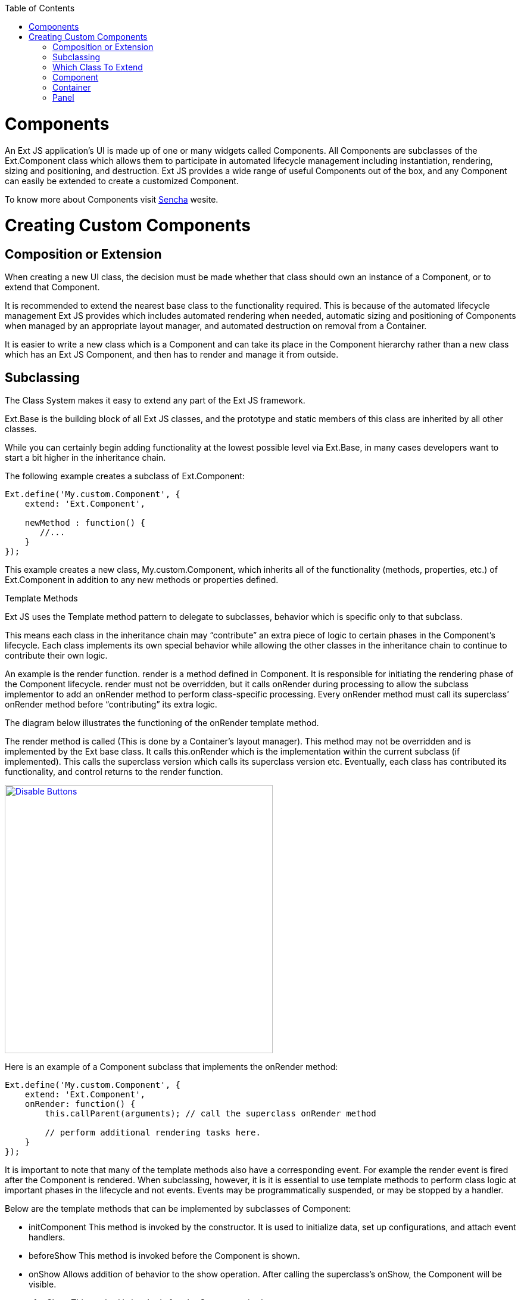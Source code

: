 :toc: macro

toc::[]


= Components

An Ext JS application’s UI is made up of one or many widgets called Components. All Components are subclasses of the Ext.Component class which allows them to participate in automated lifecycle management including instantiation, rendering, sizing and positioning, and destruction. Ext JS provides a wide range of useful Components out of the box, and any Component can easily be extended to create a customized Component.

To know more about Components visit https://docs.sencha.com/extjs/6.0/core_concepts/components.html[Sencha] wesite.

= Creating Custom Components

== Composition or Extension

When creating a new UI class, the decision must be made whether that class should own an instance of a Component, or to extend that Component.

It is recommended to extend the nearest base class to the functionality required. This is because of the automated lifecycle management Ext JS provides which includes automated rendering when needed, automatic sizing and positioning of Components when managed by an appropriate layout manager, and automated destruction on removal from a Container.

It is easier to write a new class which is a Component and can take its place in the Component hierarchy rather than a new class which has an Ext JS Component, and then has to render and manage it from outside.

== Subclassing

The Class System makes it easy to extend any part of the Ext JS framework.

Ext.Base is the building block of all Ext JS classes, and the prototype and static members of this class are inherited by all other classes.

While you can certainly begin adding functionality at the lowest possible level via Ext.Base, in many cases developers want to start a bit higher in the inheritance chain.

The following example creates a subclass of Ext.Component:

[source,java]
----
Ext.define('My.custom.Component', {
    extend: 'Ext.Component',

    newMethod : function() {
       //...
    }
});
----

This example creates a new class, My.custom.Component, which inherits all of the functionality (methods, properties, etc.) of Ext.Component in addition to any new methods or properties defined.

Template Methods

Ext JS uses the Template method pattern to delegate to subclasses, behavior which is specific only to that subclass.

This means each class in the inheritance chain may “contribute” an extra piece of logic to certain phases in the Component’s lifecycle. Each class implements its own special behavior while allowing the other classes in the inheritance chain to continue to contribute their own logic.

An example is the render function. render is a method defined in Component. It is responsible for initiating the rendering phase of the Component lifecycle. render must not be overridden, but it calls onRender during processing to allow the subclass implementor to add an onRender method to perform class-specific processing. Every onRender method must call its superclass’ onRender method before “contributing” its extra logic.

The diagram below illustrates the functioning of the onRender template method.

The render method is called (This is done by a Container’s layout manager). This method may not be overridden and is implemented by the Ext base class. It calls this.onRender which is the implementation within the current subclass (if implemented). This calls the superclass version which calls its superclass version etc. Eventually, each class has contributed its functionality, and control returns to the render function.



image::images/devon4sencha/ext-component-subclass.png[Disable Buttons,width="450",link="https://github.com/devonfw/devon-guide/wiki/images/devon4sencha/ext-component-subclass.png"]

Here is an example of a Component subclass that implements the onRender method:

[source,java]
----
Ext.define('My.custom.Component', {
    extend: 'Ext.Component',
    onRender: function() {
        this.callParent(arguments); // call the superclass onRender method

        // perform additional rendering tasks here.
    }
});
----

It is important to note that many of the template methods also have a corresponding event. For example the render event is fired after the Component is rendered. When subclassing, however, it is it is essential to use template methods to perform class logic at important phases in the lifecycle and not events. Events may be programmatically suspended, or may be stopped by a handler.

Below are the template methods that can be implemented by subclasses of Component:

- initComponent This method is invoked by the constructor. It is used to initialize data, set up configurations, and attach event handlers.
- beforeShow This method is invoked before the Component is shown.
- onShow Allows addition of behavior to the show operation. After calling the superclass’s onShow, the Component will be visible.
- afterShow This method is invoked after the Component is shown.
- onShowComplete This method is invoked after the afterShow method is complete
- onHide Allows addition of behavior to the hide operation. After calling the superclass’s onHide, the Component will be hidden.
- afterHide This method is invoked after the Component has been hidden
- onRender Allows addition of behavior to the rendering phase.
- afterRender Allows addition of behavior after rendering is complete. At this stage the Component’s Element will have been styled according to the configuration, will have had any configured CSS class names added, and will be in the configured visibility and the configured enable state.
- onEnable Allows addition of behavior to the enable operation. After calling the superclass’s onEnable, the Component will be enabled.
- onDisable Allows addition of behavior to the disable operation. After calling the superclass’s onDisable, the Component will be disabled.
- onAdded Allows addition of behavior when a Component is added to a Container. At this stage, the Component is in the parent Container’s collection of child items. After calling the superclass’s onAdded, the ownerCt reference will be present, and if configured with a ref, the refOwner will be set.
- onRemoved Allows addition of behavior when a Component is removed from its parent Container. At this stage, the Component has been removed from its parent Container’s collection of child items, but has not been destroyed (It will be destroyed if the parent Container’s autoDestroy is true, or if the remove call was passed a truthy second parameter). After calling the superclass’s onRemoved, the ownerCt and the refOwner will not be present.
- onResize Allows addition of behavior to the resize operation.
- onPosition Allows addition of behavior to the position operation.
- onDestroy Allows addition of behavior to the destroy operation. After calling the superclass’s onDestroy, the Component will be destroyed.
- beforeDestroy This method is invoked before the Component is destroyed.
- afterSetPosition This method is invoked after the Components position has been set.
- afterComponentLayout This method is invoked after the Component is laid out.
- beforeComponentLayout This method is invoked before the Component is laid out.

== Which Class To Extend
Choosing the best class to extend is mainly a matter of efficiency, and which capabilities the base class must provide. There has been a tendency to always extend Ext.panel.Panel whenever any set of UI Components needs to be rendered and managed.

The Panel class has many capabilities:

- Border
- Header
- Header tools
- Footer
- Footer buttons
- Top toolbar
- Bottom toolbar
- Containing and managing child Components

If these are not needed, then using a Panel is a waste of resources.

== Component

If the required UI Component does not need to contain any other Components, that is, if it just to encapsulate some form of HTML which performs the requirements, then extending Ext.Component is appropriate. For example, the following class is a Component that wraps an HTML image element, and allows setting and getting of the image’s src attribute. It also fires a load event when the image is loaded:

[source,java]
----
Ext.define('Ext.ux.Image', {
    extend: 'Ext.Component', // subclass Ext.Component
    alias: 'widget.managedimage', // this component will have an xtype of 'managedimage'

    autoEl: {
        tag: 'img',
        src: Ext.BLANK_IMAGE_URL,
        cls: 'my-managed-image'
    },

    // Add custom processing to the onRender phase.
    // Add a 'load' listener to the element.
    onRender: function() {
        this.autoEl = Ext.apply({}, this.initialConfig, this.autoEl);
        this.callParent(arguments);
        this.el.on('load', this.onLoad, this);
    },

    onLoad: function() {
        this.fireEvent('load', this);
    },

    setSrc: function(src) {
        if (this.rendered) {
            this.el.dom.src = src;
        } else {
            this.src = src;
        }
    },

    getSrc: function(src) {
        return this.el.dom.src || this.src;
    }
});
----

Usage:
[source,java]
----
var image = Ext.create('Ext.ux.Image');

Ext.create('Ext.panel.Panel', {
    title: 'Image Panel',
    height: 200,
    renderTo: Ext.getBody(),
    items: [ image ]
});

image.on('load', function() {
    console.log('image loaded: ', image.getSrc());
});

image.setSrc('http://www.sencha.com/img/sencha-large.png');
----

This example is for demonstration purposes only - the Ext.Img class should be used for managing images in a real world application.

== Container

If the required UI Component is to contain other Components, but does not need any of the previously mentioned additional capabilities of a Panel, then Ext.container.Container is the appropriate class to extend. At the Container level, it is important to remember which Ext.layout.container.Container is to be used to render and manage child Components.

Containers have the following additional template methods:

- onBeforeAdd This method is invoked before adding a new child Component. It is passed the new Component, and may be used -to modify the Component, or prepare the Container in some way. Returning false aborts the add operation.
- onAdd This method is invoked after a new Component has been added. It is passed the Component which has been added. This method may be used to update any internal structure which may depend upon the state of the child items.
- onRemove This method is invoked after a new Component has been removed. It is passed the Component which has been removed. This method may be used to update any internal structure which may depend upon the state of the child items.
- beforeLayout This method is invoked before the Container has laid out (and rendered if necessary) its child Components.
- afterLayout This method is invoked after the Container has laid out (and rendered if necessary) its child Components.

== Panel

If the required UI Component must have a header, footer, or toolbars, then Ext.panel.Panel is the appropriate class to extend.

Important: A Panel is a Container. It is important to remember which Layout is to be used to render and manage child Components.

Classes which extend Ext.panel.Panel are usually highly application-specific and are generally used to aggregate other UI Components (Usually Containers, or form Fields) in a configured layout, and provide means to operate on the contained Components by means of controls in the tbar and the bbar.

Panels have the following additional template methods:

- afterCollapse This method is invoked after the Panel is Collapsed.
- afterExpand This method is invoked after the Panel is expanded
- onDockedAdd This method is invoked after a docked item is added to the Panel
- onDockedRemove This method is invoked after a docked item is removed from the Panel